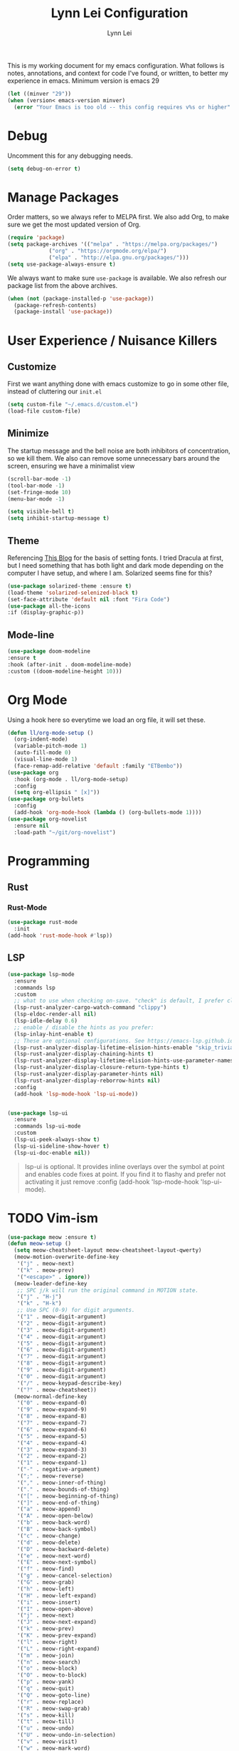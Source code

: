 

#+TITLE: Lynn Lei Configuration
#+AUTHOR: Lynn Lei
#+STARTUP: Overview

This is my working document for my emacs configuration. What follows is notes, annotations, and context for code I've found, or written, to better my experience in emacs. Minimum version is emacs 29
#+begin_src emacs-lisp
  (let ((minver "29"))
  (when (version< emacs-version minver)
    (error "Your Emacs is too old -- this config requires v%s or higher" minver)))
#+end_src
* Debug
Uncomment this for any debugging needs.
#+begin_src emacs-lisp
  (setq debug-on-error t)
#+end_src

* Manage Packages
  Order matters, so we always refer to MELPA first. We also add Org, to make sure we get the most updated version of Org.

#+begin_src emacs-lisp
(require 'package)
(setq package-archives '(("melpa" . "https://melpa.org/packages/")
			 ("org" . "https://orgmode.org/elpa/")
			 ("elpa" . "http://elpa.gnu.org/packages/")))  
(setq use-package-always-ensure t)
#+end_src

We always want to make sure ~use-package~ is available. We also refresh our package list from the above archives.
#+begin_src emacs-lisp
  (when (not (package-installed-p 'use-package))
    (package-refresh-contents)
    (package-install 'use-package))
#+end_src

* User Experience / Nuisance Killers
** Customize
First we want anything done with emacs customize to go in some other file, instead of cluttering our ~init.el~
#+begin_src emacs-lisp
  (setq custom-file "~/.emacs.d/custom.el")
  (load-file custom-file)
#+end_src

** Minimize
The startup message and the bell noise are both inhibitors of concentration, so we kill them. We also can remove some unnecessary bars around the screen, ensuring we have a minimalist view
#+begin_src emacs-lisp
(scroll-bar-mode -1)
(tool-bar-mode -1)
(set-fringe-mode 10)
(menu-bar-mode -1)

(setq visible-bell t)
(setq inhibit-startup-message t)
#+end_src
** Theme
Referencing [[https://yannesposito.com/posts/0020-cool-looking-org-mode/index.html][This Blog]] for the basis of setting fonts. I tried Dracula at first, but I need something that has both light and dark mode depending on the computer I have setup, and where I am. Solarized seems fine for this?
#+begin_src emacs-lisp
  (use-package solarized-theme :ensure t)
  (load-theme 'solarized-selenized-black t)
  (set-face-attribute 'default nil :font "Fira Code")
  (use-package all-the-icons
  :if (display-graphic-p))
#+end_src
** Mode-line
#+begin_src emacs-lisp
  (use-package doom-modeline
  :ensure t
  :hook (after-init . doom-modeline-mode)
  :custom ((doom-modeline-height 10)))
#+end_src
* Org Mode
Using a hook here so everytime we load an org file, it will set these.
#+begin_src emacs-lisp
  (defun ll/org-mode-setup ()
    (org-indent-mode)
    (variable-pitch-mode 1)
    (auto-fill-mode 0)
    (visual-line-mode 1)
    (face-remap-add-relative 'default :family "ETBembo"))
  (use-package org
    :hook (org-mode . ll/org-mode-setup)
    :config
    (setq org-ellipsis " [x]"))
  (use-package org-bullets
    :config
    (add-hook 'org-mode-hook (lambda () (org-bullets-mode 1))))
  (use-package org-novelist
    :ensure nil
    :load-path "~/git/org-novelist")
#+end_src
* Programming
** Rust
*** Rust-Mode
#+begin_src emacs-lisp
  (use-package rust-mode
    :init
  (add-hook 'rust-mode-hook #'lsp))
#+end_src
** LSP
#+begin_src emacs-lisp
  (use-package lsp-mode
    :ensure
    :commands lsp
    :custom
    ;; what to use when checking on-save. "check" is default, I prefer clippy
    (lsp-rust-analyzer-cargo-watch-command "clippy")
    (lsp-eldoc-render-all nil)
    (lsp-idle-delay 0.6)
    ;; enable / disable the hints as you prefer:
    (lsp-inlay-hint-enable t)
    ;; These are optional configurations. See https://emacs-lsp.github.io/lsp-mode/page/lsp-rust-analyzer/#lsp-rust-analyzer-display-chaining-hints for a full list
    (lsp-rust-analyzer-display-lifetime-elision-hints-enable "skip_trivial")
    (lsp-rust-analyzer-display-chaining-hints t)
    (lsp-rust-analyzer-display-lifetime-elision-hints-use-parameter-names nil)
    (lsp-rust-analyzer-display-closure-return-type-hints t)
    (lsp-rust-analyzer-display-parameter-hints nil)
    (lsp-rust-analyzer-display-reborrow-hints nil)
    :config
    (add-hook 'lsp-mode-hook 'lsp-ui-mode))
  

  (use-package lsp-ui
    :ensure
    :commands lsp-ui-mode
    :custom
    (lsp-ui-peek-always-show t)
    (lsp-ui-sideline-show-hover t)
    (lsp-ui-doc-enable nil))
#+end_src
#+BEGIN_QUOTE
lsp-ui is optional. It provides inline overlays over the symbol at point and enables code fixes at point. If you find it to flashy and prefer not activating it just remove :config (add-hook 'lsp-mode-hook 'lsp-ui-mode).
#+END_QUOTE
* TODO Vim-ism
#+begin_src emacs-lisp
  (use-package meow :ensure t)
  (defun meow-setup ()
    (setq meow-cheatsheet-layout meow-cheatsheet-layout-qwerty)
    (meow-motion-overwrite-define-key
     '("j" . meow-next)
     '("k" . meow-prev)
     '("<escape>" . ignore))
    (meow-leader-define-key
     ;; SPC j/k will run the original command in MOTION state.
     '("j" . "H-j")
     '("k" . "H-k")
     ;; Use SPC (0-9) for digit arguments.
     '("1" . meow-digit-argument)
     '("2" . meow-digit-argument)
     '("3" . meow-digit-argument)
     '("4" . meow-digit-argument)
     '("5" . meow-digit-argument)
     '("6" . meow-digit-argument)
     '("7" . meow-digit-argument)
     '("8" . meow-digit-argument)
     '("9" . meow-digit-argument)
     '("0" . meow-digit-argument)
     '("/" . meow-keypad-describe-key)
     '("?" . meow-cheatsheet))
    (meow-normal-define-key
     '("0" . meow-expand-0)
     '("9" . meow-expand-9)
     '("8" . meow-expand-8)
     '("7" . meow-expand-7)
     '("6" . meow-expand-6)
     '("5" . meow-expand-5)
     '("4" . meow-expand-4)
     '("3" . meow-expand-3)
     '("2" . meow-expand-2)
     '("1" . meow-expand-1)
     '("-" . negative-argument)
     '(";" . meow-reverse)
     '("," . meow-inner-of-thing)
     '("." . meow-bounds-of-thing)
     '("[" . meow-beginning-of-thing)
     '("]" . meow-end-of-thing)
     '("a" . meow-append)
     '("A" . meow-open-below)
     '("b" . meow-back-word)
     '("B" . meow-back-symbol)
     '("c" . meow-change)
     '("d" . meow-delete)
     '("D" . meow-backward-delete)
     '("e" . meow-next-word)
     '("E" . meow-next-symbol)
     '("f" . meow-find)
     '("g" . meow-cancel-selection)
     '("G" . meow-grab)
     '("h" . meow-left)
     '("H" . meow-left-expand)
     '("i" . meow-insert)
     '("I" . meow-open-above)
     '("j" . meow-next)
     '("J" . meow-next-expand)
     '("k" . meow-prev)
     '("K" . meow-prev-expand)
     '("l" . meow-right)
     '("L" . meow-right-expand)
     '("m" . meow-join)
     '("n" . meow-search)
     '("o" . meow-block)
     '("O" . meow-to-block)
     '("p" . meow-yank)
     '("q" . meow-quit)
     '("Q" . meow-goto-line)
     '("r" . meow-replace)
     '("R" . meow-swap-grab)
     '("s" . meow-kill)
     '("t" . meow-till)
     '("u" . meow-undo)
     '("U" . meow-undo-in-selection)
     '("v" . meow-visit)
     '("w" . meow-mark-word)
     '("W" . meow-mark-symbol)
     '("x" . meow-line)
     '("X" . meow-goto-line)
     '("y" . meow-save)
     '("Y" . meow-sync-grab)
     '("z" . meow-pop-selection)
     '("'" . repeat)
     '("<escape>" . ignore)))
  (require 'meow)
  (meow-setup)
  (meow-global-mode 1)
#+end_src
* TODO Finish documentation on these
#+begin_src emacs-lisp
(use-package swiper)
(use-package counsel
  :bind (("M-x" . counsel-M-x)
	 ("C-x b" . counsel-ibuffer)
	 ("C-x C-f" . counsel-find-file)
	 :map minibuffer-local-map
	 ("C-r" . counsel-minibuffer-history)))
(global-set-key (kbd "C-M-j") 'counsel-switch-buffer)

(use-package ivy
  :diminish
  :bind (("C-s" . swiper))
  :config
  (ivy-mode 1))
(use-package ivy-rich
  :init
  (ivy-rich-mode 1))

;;ux
(use-package which-key
  :defer 0
  :diminish which-key-mode
  :config
  (which-key-mode)
  (setq which-key-idle-delay 1))
#+end_src

